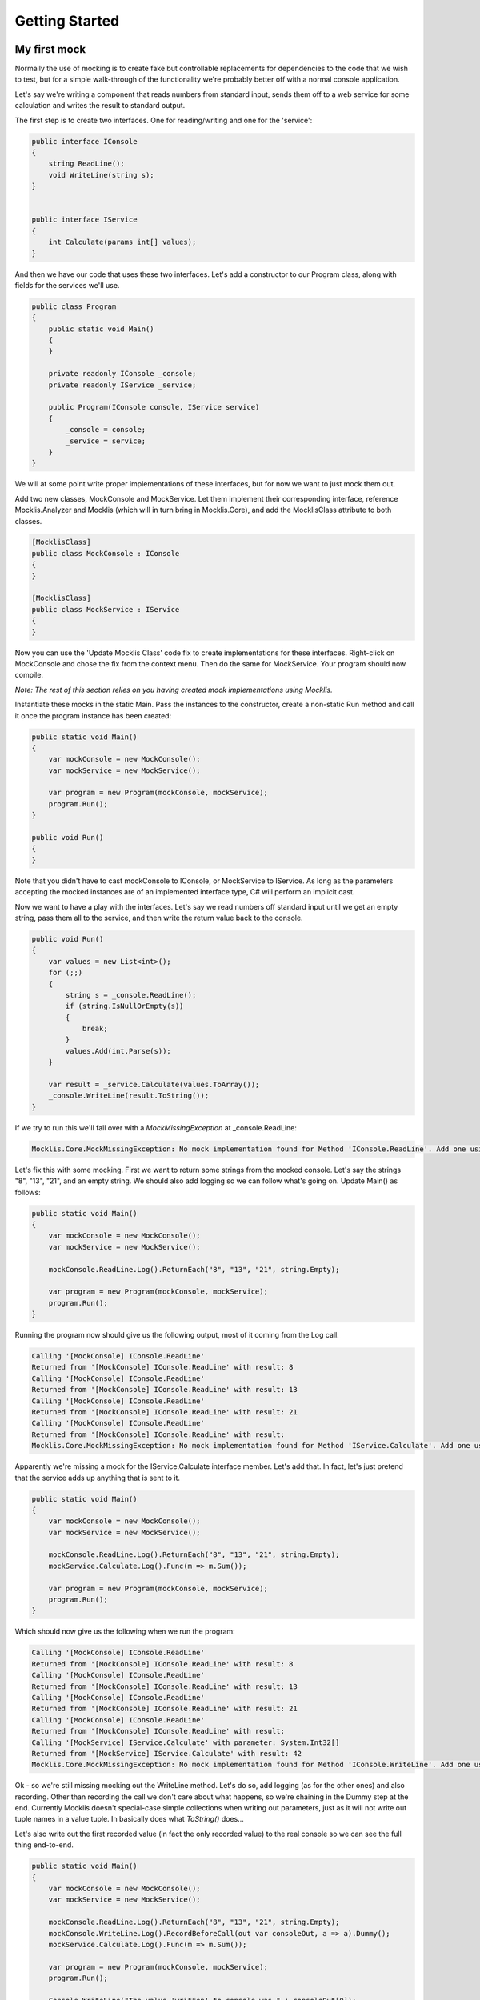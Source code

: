 ===============
Getting Started
===============


My first mock
=============

Normally the use of mocking is to create fake but controllable replacements for dependencies to the
code that we wish to test, but for a simple walk-through of the functionality we're probably better
off with a normal console application.

Let's say we're writing a component that reads numbers from standard input, sends them off to a web
service for some calculation and writes the result to standard output.

The first step is to create two interfaces. One for reading/writing and one for the 'service':

.. sourcecode:: csharp

    public interface IConsole
    {
        string ReadLine();
        void WriteLine(string s);
    }


    public interface IService
    {
        int Calculate(params int[] values);
    }

And then we have our code that uses these two interfaces. Let's add a constructor to our Program class, along
with fields for the services we'll use.

.. sourcecode:: csharp

    public class Program
    {
        public static void Main()
        {
        }

        private readonly IConsole _console;
        private readonly IService _service;

        public Program(IConsole console, IService service)
        {
            _console = console;
            _service = service;
        }
    }

We will at some point write proper implementations of these interfaces, but for now we want to just mock them out.

Add two new classes, MockConsole and MockService. Let them implement their corresponding interface, reference Mocklis.Analyzer
and Mocklis (which will in turn bring in Mocklis.Core), and add the MocklisClass attribute to both classes.

.. sourcecode:: csharp

    [MocklisClass]
    public class MockConsole : IConsole
    {
    }

    [MocklisClass]
    public class MockService : IService
    {
    }

Now you can use the 'Update Mocklis Class' code fix to create implementations for these interfaces. Right-click on MockConsole
and chose the fix from the context menu. Then do the same for MockService. Your program should now compile.

*Note: The rest of this section relies on you having created mock implementations using Mocklis.*

Instantiate these mocks in the static Main. Pass the instances to the constructor, create a non-static Run method and call it once the program
instance has been created:

.. sourcecode:: csharp

    public static void Main()
    {
        var mockConsole = new MockConsole();
        var mockService = new MockService();

        var program = new Program(mockConsole, mockService);
        program.Run();
    }

    public void Run()
    {
    }

Note that you didn't have to cast mockConsole to IConsole, or MockService to IService. As long as the parameters accepting the mocked
instances are of an implemented interface type, C# will perform an implicit cast.

Now we want to have a play with the interfaces. Let's say we read numbers off standard input until we get an empty string, pass them
all to the service, and then write the return value back to the console.

.. sourcecode:: csharp

    public void Run()
    {
        var values = new List<int>();
        for (;;)
        {
            string s = _console.ReadLine();
            if (string.IsNullOrEmpty(s))
            {
                break;
            }
            values.Add(int.Parse(s));
        }

        var result = _service.Calculate(values.ToArray());
        _console.WriteLine(result.ToString());
    }

If we try to run this we'll fall over with a `MockMissingException` at _console.ReadLine:

.. sourcecode:: none

    Mocklis.Core.MockMissingException: No mock implementation found for Method 'IConsole.ReadLine'. Add one using 'ReadLine' on your 'MockConsole' instance.

Let's fix this with some mocking. First we want to return some strings from the mocked console. Let's say the strings "8", "13", "21", and an empty string.
We should also add logging so we can follow what's going on. Update Main() as follows:

.. sourcecode:: csharp

    public static void Main()
    {
        var mockConsole = new MockConsole();
        var mockService = new MockService();

        mockConsole.ReadLine.Log().ReturnEach("8", "13", "21", string.Empty);

        var program = new Program(mockConsole, mockService);
        program.Run();
    }

Running the program now should give us the following output, most of it coming from the Log call.

.. sourcecode:: none

    Calling '[MockConsole] IConsole.ReadLine'
    Returned from '[MockConsole] IConsole.ReadLine' with result: 8
    Calling '[MockConsole] IConsole.ReadLine'
    Returned from '[MockConsole] IConsole.ReadLine' with result: 13
    Calling '[MockConsole] IConsole.ReadLine'
    Returned from '[MockConsole] IConsole.ReadLine' with result: 21
    Calling '[MockConsole] IConsole.ReadLine'
    Returned from '[MockConsole] IConsole.ReadLine' with result:
    Mocklis.Core.MockMissingException: No mock implementation found for Method 'IService.Calculate'. Add one using 'Calculate' on your 'MockService' instance.

Apparently we're missing a mock for the IService.Calculate interface member. Let's add that. In fact, let's just pretend that the service adds up anything that is sent to it.

.. sourcecode:: csharp

    public static void Main()
    {
        var mockConsole = new MockConsole();
        var mockService = new MockService();

        mockConsole.ReadLine.Log().ReturnEach("8", "13", "21", string.Empty);
        mockService.Calculate.Log().Func(m => m.Sum());

        var program = new Program(mockConsole, mockService);
        program.Run();
    }

Which should now give us the following when we run the program:

.. sourcecode:: none

    Calling '[MockConsole] IConsole.ReadLine'
    Returned from '[MockConsole] IConsole.ReadLine' with result: 8
    Calling '[MockConsole] IConsole.ReadLine'
    Returned from '[MockConsole] IConsole.ReadLine' with result: 13
    Calling '[MockConsole] IConsole.ReadLine'
    Returned from '[MockConsole] IConsole.ReadLine' with result: 21
    Calling '[MockConsole] IConsole.ReadLine'
    Returned from '[MockConsole] IConsole.ReadLine' with result:
    Calling '[MockService] IService.Calculate' with parameter: System.Int32[]
    Returned from '[MockService] IService.Calculate' with result: 42
    Mocklis.Core.MockMissingException: No mock implementation found for Method 'IConsole.WriteLine'. Add one using 'WriteLine' on your 'MockConsole' instance.

Ok - so we're still missing mocking out the WriteLine method. Let's do so, add logging (as for the other ones) and also recording. Other than recording the
call we don't care about what happens, so we're chaining in the Dummy step at the end. Currently Mocklis doesn't special-case simple collections when writing
out parameters, just as it will not write out tuple names in a value tuple. In basically does what `ToString()` does...

Let's also write out the first recorded value (in fact the only recorded value) to the real console so we can see the full thing end-to-end.

.. sourcecode:: csharp

    public static void Main()
    {
        var mockConsole = new MockConsole();
        var mockService = new MockService();

        mockConsole.ReadLine.Log().ReturnEach("8", "13", "21", string.Empty);
        mockConsole.WriteLine.Log().RecordBeforeCall(out var consoleOut, a => a).Dummy();
        mockService.Calculate.Log().Func(m => m.Sum());

        var program = new Program(mockConsole, mockService);
        program.Run();

        Console.WriteLine("The value 'written' to console was " + consoleOut[0]);
    }

The first parameter to RecordBeforeCall returns a list with the recorded values, and the second is a selector lambda. Firstly you may not want to record
all of parameters passed around, and secondly if any of the parameters is mutable you may want to capture the current state at the time of recording. In
this particular case we want to keep the whole thing, hence a => a.

The program now completes without any exceptions, with the following output:

.. sourcecode:: none

    Calling '[MockConsole] IConsole.ReadLine'
    Returned from '[MockConsole] IConsole.ReadLine' with result: 8
    Calling '[MockConsole] IConsole.ReadLine'
    Returned from '[MockConsole] IConsole.ReadLine' with result: 13
    Calling '[MockConsole] IConsole.ReadLine'
    Returned from '[MockConsole] IConsole.ReadLine' with result: 21
    Calling '[MockConsole] IConsole.ReadLine'
    Returned from '[MockConsole] IConsole.ReadLine' with result:
    Calling '[MockService] IService.Calculate' with parameter: System.Int32[]
    Returned from '[MockService] IService.Calculate' with result: 42
    Calling '[MockConsole] IConsole.WriteLine' with parameter: 42
    Returned from '[MockConsole] IConsole.WriteLine'
    The value 'written' to console was 42

And with that we have written our first program with mocked interfaces using Mocklis. Of course normally we don't work
with mocking outside of unit tests, so this was for illustration only. But it should have given you some idea of what
you can use Mocklis for.

Common use-cases
================

Apart from the very basic mocking out of individual members we saw in the 'my first mock' above, there are
some tricks of the trade that can be very useful. Find below a couple of our favourites:

Sharing setup logic
-------------------

It's a simple thing, but one that is easy to overlook. Since your mock classes are just normal classes with source code
you can write methods that operate on them. If you have a similar mock setup needed for a number of your tests, you can
refactor that logic into a method of its own, or define extension methods on the mocklis class.

Inheritance
-----------

The Mocklis code generator will not impose a base class for your classes, nor will it enforce that your classes are sealed
(though it will allow it, and you could also make them abstract should you want that).

The only real restriction is that the mocklis classes must not be partial (as that introduces a whole new level of corner
case cacaphony), or static (as you cannot implement an interface 'statically' on a class).

You can also derive from your Mocklis classes - effectively the class hierarchy is yours for making the most of;
if you want to create a common ancestor for all your mocks you can, and if you want to override a mocklis class
(to create common behaviour or make individual steps available through new properties) please go ahead. Mocklis will
create constructors as necessary, all of which will be protected if the class is abstract and public otherwise.

You can also have Mocklis classes inherit from other Mocklis classes which lets you add new interfaces to an existing class.
This could be useful if some of your tests require the mocked out dependency to also be disposable for instance...
If you do use the MocklisClass attribute at more than one level of the class hierarchy you need to generate the code in the
right order, from base class to derived class, otherwise you could get unresolved name clashes.

Type Parameters
---------------

Roslyn, the code analysis and compilation framework that the Mocklis code generator uses, makes some things
that look simple very difficult. Fine-tuning layout of code springs to mind. It also makes some things that
seem insanely difficult almost trivial. Using type parameters is one such case.

Mocklis will very happily let you declare mock classes with open type parameters, or with some open and some
closed, in any (valid) combination. And Roslyn somehow sorts it out. Try for instance this:

.. sourcecode:: csharp

    [MocklisClass]
    public class Blah<TBlah> : IDictionary<TBlah, string>
    {
    }

It will happily expand out all the interfaces necessary for the implementation (such as `ICollection<KeyValuePair<TBlah, string>>`,
and leave you with a mock class you can fully close with different key types for your tests.

*Now there's one mock class you didn't want to write by hand...*

Mocklis will also allow member methods that introduce new type parameters, but they require a slightly different syntax. Let's say
you have the following in your interface:

.. sourcecode:: csharp

    public interface ITypeParameters
    {
        TOut Test<TIn, TOut>(TIn input) where TOut : struct;
    }

Now Mocklis will generate a bit more code that you're used to:

.. sourcecode:: csharp

    [MocklisClass]
    public class TypeParameters : ITypeParameters
    {
        private readonly TypedMockProvider _test = new TypedMockProvider();

        public FuncMethodMock<TIn, TOut> Test<TIn, TOut>() where TOut : struct
        {
            var key = new[] { typeof(TIn), typeof(TOut) };
            return (FuncMethodMock<TIn, TOut>)_test.GetOrAdd(key, keyString => new FuncMethodMock<TIn, TOut>(this, "TypeParameters", "ITypeParameters", "Test" + keyString, "Test" + keyString + "()"));
        }

        TOut ITypeParameters.Test<TIn, TOut>(TIn input) => Test<TIn, TOut>().Call(input);
    }

The difference is that the ``Mock Property`` has been replaced with a generic ``Mock Factory Method``. Where your 'normal' mocks used to look like this:

.. sourcecode:: csharp

    var t = new TypeParameters;
    t.Test.Return(15); // Mock property

You'll now write:

.. sourcecode:: csharp

    var t = new TypeParameters;
    t.Test<string, int>().Func(int.Parse);
    t.Test<int, int>().Func(a => a*2);

You're mocks are made 'per type combo', and if you're trying to use the mock with an un-mocked set of type parameters you'll get a ``MockMissingException``. There is no
easy way to create a 'for all types' mock, so Mocklis doesn't support this.

Invoking Mocks
--------------

The mock properties that are added to your mocklis classes will let you make the same calls to them
as the mocked-out interface members would.

The different `MethodMock` classes (`ActionMethodMock` and `FuncMethodMock`) expose a `Call` method. The `PropertyMock`
gives you access to a `Value` property, and the `IndexerMock` has an indexer defined so you can use it directly as an indexer.

It would be nice if the `EventMock` could have an event, but it seems it is not possible to declare an interface with a type
from a type variable, regardless of whether it's restricted to a `Delegate` type. However we have an `Add` and a `Remove` method
that will let you do the same thing.

This can be particularly useful when unit testing steps themselves, but it can come in handy for writing normal tests as well.

.. sourcecode:: csharp

    [Fact]
    public void SetThroughMock()
    {
        var mock = new MockSample();
        var stored = mock.TotalLinesOfCode.Stored(0);

        // Write through the mock property
        mock.TotalLinesOfCode.Value = 99;

        // Assert through the stored step
        Assert.Equal(99, stored.Value);
    }

What Mocklis can't do
=====================

As with any framework, there have been trade-offs in the design process. Therefore there are a number
of things that just cannot be done with the framework, and there are a number of things that are not
yet possible to do with the framework.

Firstly: Mocklis deals with interfaces only, the reason being that mocked interface members can be
explicitly implemented. This makes things quite a bit easier for us - we don't need to worry too much
about naming clashes (that is to say the code generator worries greatly about exactly this, but the resulting
code will be much less likely to have them). Then it may be that we want to use the same mocked class
for more than one interface, and have the mock handle identical members on different interfaces in
different ways.

So if you want to mock members of an abstract base class you can't - unless you're happy to manually
write code to create mock properties and call them from your overridden memebers, and either do away
with the ability to call 'base' or pass on the base call as another property as a lambda.

Then there are the so-called restricted types, comprised of a handful of core .net classes
and ref structs. (The handful of classes are ``System.RuntimeArgumentHandle``, ``System.ArgIterator``,
and ``System.TypedReference``, and your ref structs are things like Span<T>.) These cannot be cast
to object, and cannot be used as type parameters. As Mocklis uses type parameters to fit interface
members into one of the four standard forms, these types can not be used by normal Mocklis mocks.

instead Mocklis will still implement these interface members explicitly, but instead of forwarding calls
on to a ``Mock Property`` (or ``Generic Mock Method Factory``) it will call a virtual method whose
default implementation is to throw a MockMissing Exception. If you want to create bespoke behaviour you'll
have to subclass, and override.

Mocklis uses this trick for another set of interface members, namely those returning values by ref. While
these can be fit into the four standard forms by wrapping the return value into a reference and returning
that, the default behaviour for Mocklis is to require subclass/override for these members. The reasoning
is that returning by ref is really useful when that something that is ref-ed is something that we can
observe the change in. Otherwise you would surely have used ref readonly instead.

.. sourcecode:: csharp

    public interface IRef
    {
        ref double GetAtIndex(double[] array, int index);
    }

On the other hand when the reference is returned 'readonly' we expect this to simply be a performance
improvement. In this case the default behaviour is to mock the member out as if the value was returned
normally without any ref or readonly, and then we wrap it up in a reference and return that. There will
be a small performance penalty, but at least we can use the normal mock steps we have in our mocking arsenal.

The choice to use subclass/override for return 'by ref', and mock properties for return 'by ref readonly' is
made without knowing exactly how Mocklis will be used. The ``MocklissClass`` attribute defines two properties
(MockReturnsByRef which defaults to false, and MockRetursByRefReadonly which defaults to true) that control
which method is used by each of these cases. It's not currently possible to use different approaches for
different mocked-out members in the same interface.

Mocklis should be able to provide something that compiles from any interface or (valid combination of) interfaces.
In most cases this should be a ``Mock Property``, that you can use Mocklis steps with. It should also avoid
any name clashes, be it clashes with the name of the mocklis class itself, any members defined in base classes,
or clashes in type parameter names. If you do come up with a way of foiling the code generator, please flag this
up so it can be dealt with.

